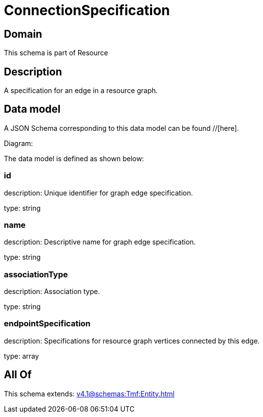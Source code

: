 = ConnectionSpecification

[#domain]
== Domain

This schema is part of Resource

[#description]
== Description
A specification for an edge in a resource graph.


[#data_model]
== Data model

A JSON Schema corresponding to this data model can be found //[here].

Diagram:


The data model is defined as shown below:


=== id
description: Unique identifier for graph edge specification.

type: string


=== name
description: Descriptive name for graph edge specification.

type: string


=== associationType
description: Association type.

type: string


=== endpointSpecification
description: Specifications for resource graph vertices connected by this edge.

type: array


[#all_of]
== All Of

This schema extends: xref:v4.1@schemas:Tmf:Entity.adoc[]
